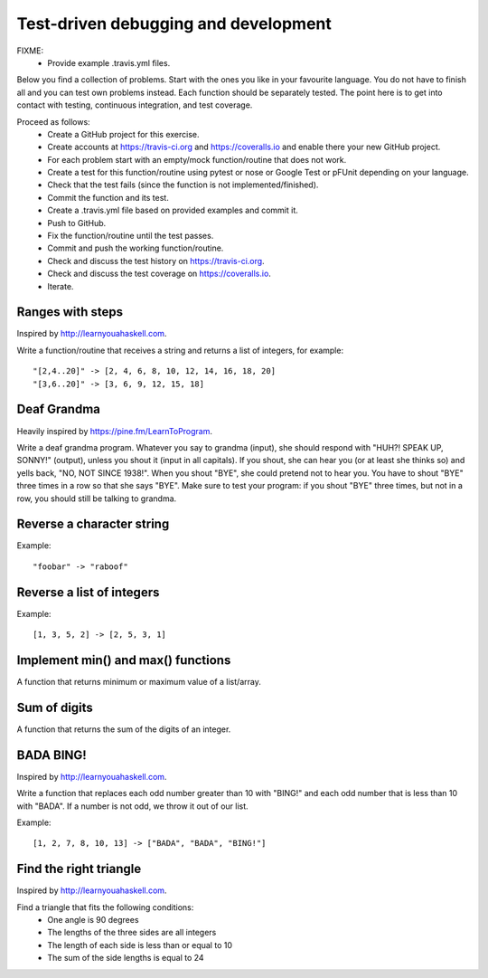 

Test-driven debugging and development
=====================================

FIXME:
 - Provide example .travis.yml files.

Below you find a collection of problems. Start with the ones you like in your
favourite language. You do not have to finish all and you can test own problems
instead. Each function should be separately tested.  The point here is to get
into contact with testing, continuous integration, and test coverage.

Proceed as follows:
 - Create a GitHub project for this exercise.
 - Create accounts at https://travis-ci.org and https://coveralls.io and enable there your new GitHub project.
 - For each problem start with an empty/mock function/routine that does not work.
 - Create a test for this function/routine using pytest or nose or Google Test or pFUnit depending on your language.
 - Check that the test fails (since the function is not implemented/finished).
 - Commit the function and its test.
 - Create a .travis.yml file based on provided examples and commit it.
 - Push to GitHub.
 - Fix the function/routine until the test passes.
 - Commit and push the working function/routine.
 - Check and discuss the test history on https://travis-ci.org.
 - Check and discuss the test coverage on https://coveralls.io.
 - Iterate.


Ranges with steps
-----------------

Inspired by http://learnyouahaskell.com.

Write a function/routine that receives a string and returns a list of integers, for
example::

  "[2,4..20]" -> [2, 4, 6, 8, 10, 12, 14, 16, 18, 20]
  "[3,6..20]" -> [3, 6, 9, 12, 15, 18]


Deaf Grandma
------------

Heavily inspired by https://pine.fm/LearnToProgram.

Write a deaf grandma program. Whatever you say to grandma (input), she should
respond with "HUH?! SPEAK UP, SONNY!" (output), unless you shout it (input in
all capitals). If you shout, she can hear you (or at least she thinks so) and
yells back, "NO, NOT SINCE 1938!". When you shout "BYE", she could pretend not
to hear you. You have to shout "BYE" three times in a row so that she says
"BYE".  Make sure to test your program: if you shout "BYE" three times, but not
in a row, you should still be talking to grandma.


Reverse a character string
--------------------------

Example::

  "foobar" -> "raboof"


Reverse a list of integers
--------------------------

Example::

  [1, 3, 5, 2] -> [2, 5, 3, 1]


Implement min() and max() functions
-----------------------------------

A function that returns minimum or maximum
value of a list/array.


Sum of digits
-------------

A function that returns the sum of the digits of an integer.


BADA BING!
----------

Inspired by http://learnyouahaskell.com.

Write a function that replaces each odd number greater than 10 with "BING!" and
each odd number that is less than 10 with "BADA". If a number is not odd, we
throw it out of our list.

Example::

  [1, 2, 7, 8, 10, 13] -> ["BADA", "BADA", "BING!"]


Find the right triangle
-----------------------

Inspired by http://learnyouahaskell.com.

Find a triangle that fits the following conditions:
 - One angle is 90 degrees
 - The lengths of the three sides are all integers
 - The length of each side is less than or equal to 10
 - The sum of the side lengths is equal to 24
